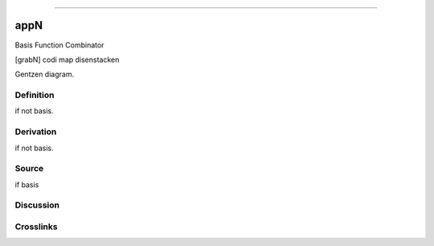 --------------

appN
^^^^^^

Basis Function Combinator

[grabN] codi map disenstacken

Gentzen diagram.

Definition
~~~~~~~~~~

if not basis.

Derivation
~~~~~~~~~~

if not basis.

Source
~~~~~~~~~~

if basis

Discussion
~~~~~~~~~~

Crosslinks
~~~~~~~~~~


